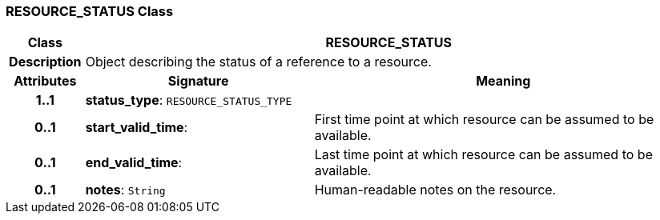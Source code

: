 === RESOURCE_STATUS Class

[cols="^1,3,5"]
|===
h|*Class*
2+^h|*RESOURCE_STATUS*

h|*Description*
2+a|Object describing the status of a reference to a resource.

h|*Attributes*
^h|*Signature*
^h|*Meaning*

h|*1..1*
|*status_type*: `RESOURCE_STATUS_TYPE`
a|

h|*0..1*
|*start_valid_time*: 
a|First time point at which resource can be assumed to be available.

h|*0..1*
|*end_valid_time*: 
a|Last time point at which resource can be assumed to be available.

h|*0..1*
|*notes*: `String`
a|Human-readable notes on the resource.
|===
